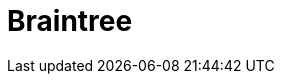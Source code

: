 // Do not edit directly!
// This file was generated by camel-quarkus-maven-plugin:update-extension-doc-page

= Braintree
:cq-artifact-id: camel-quarkus-braintree
:cq-artifact-id-base: braintree
:cq-native-supported: true
:cq-status: Stable
:cq-deprecated: false
:cq-jvm-since: 1.0.0
:cq-native-since: 1.0.0
:cq-camel-part-name: braintree
:cq-camel-part-title: Braintree
:cq-camel-part-description: Process payments using Braintree Payments.
:cq-extension-page-title: Braintree
